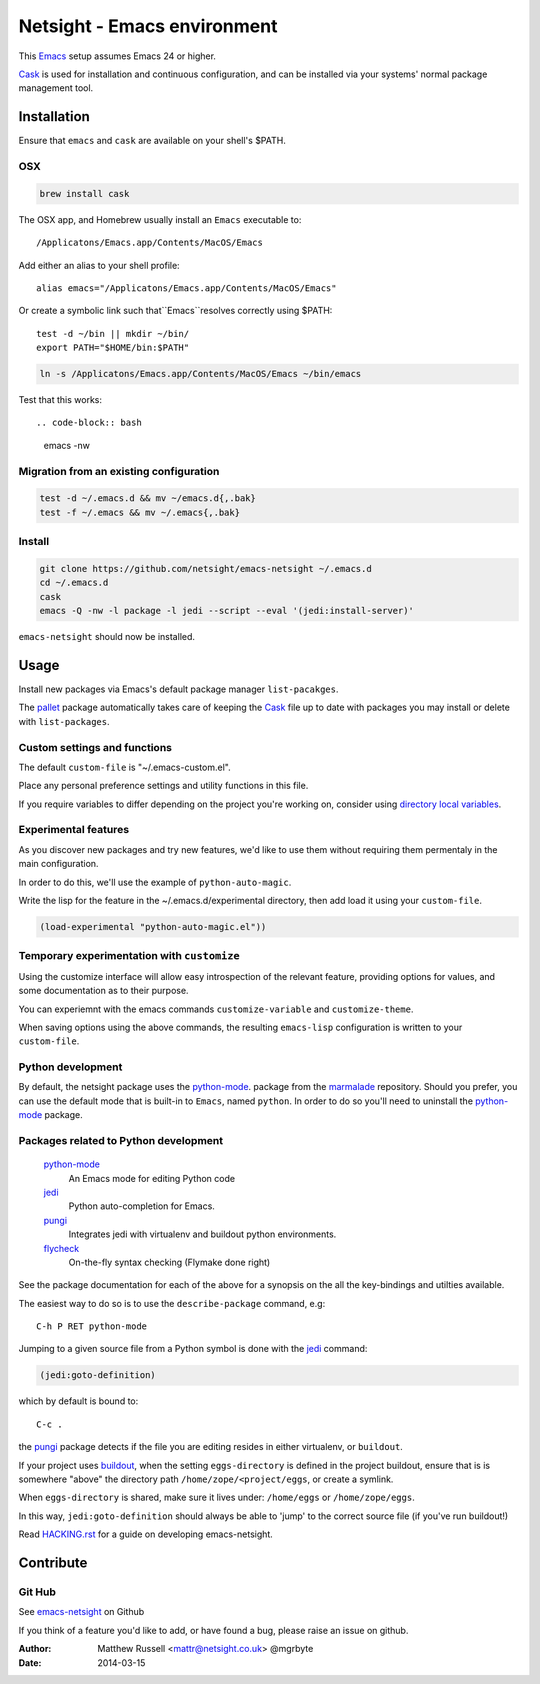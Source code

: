============================
Netsight - Emacs environment
============================

This Emacs_ setup assumes Emacs 24 or higher.

Cask_  is used for installation and continuous configuration,
and can be installed via your systems' normal package management
tool. 
 
Installation
============

Ensure that ``emacs`` and ``cask`` are available on your shell's $PATH.

OSX
---

.. code-block:: bash

   brew install cask


The OSX app, and Homebrew usually install an ``Emacs`` executable to::

  /Applicatons/Emacs.app/Contents/MacOS/Emacs 

Add either an alias to your shell profile::

  alias emacs="/Applicatons/Emacs.app/Contents/MacOS/Emacs"

Or create a symbolic link such that``Emacs``resolves correctly
using $PATH::

  test -d ~/bin || mkdir ~/bin/
  export PATH="$HOME/bin:$PATH"

.. code-block:: bash

   ln -s /Applicatons/Emacs.app/Contents/MacOS/Emacs ~/bin/emacs
 
Test that this works::

.. code-block:: bash

   emacs -nw

Migration from an existing configuration
----------------------------------------

.. code-block:: bash

   test -d ~/.emacs.d && mv ~/emacs.d{,.bak}
   test -f ~/.emacs && mv ~/.emacs{,.bak}


Install
-------

.. CAUTION:
   Since Emacs uses several diff_erent libraries,
   please check KNOWN_ISSUES.rst and apply any workarounds
   that may be required before proceding to final installation.

.. code-block:: bash
	  
  git clone https://github.com/netsight/emacs-netsight ~/.emacs.d
  cd ~/.emacs.d
  cask
  emacs -Q -nw -l package -l jedi --script --eval '(jedi:install-server)'


``emacs-netsight`` should now be installed.


Usage
=====
Install new packages via Emacs's default 
package manager ``list-pacakges``.

The pallet_ package automatically
takes care of keeping the Cask_ file up to date with packages 
you may install or delete with ``list-packages``.

Custom settings and functions
-----------------------------

The default ``custom-file`` is "~/.emacs-custom.el".

Place any personal preference settings and utility 
functions in this file.

If you require variables to differ depending on 
the project you're working on, 
consider using `directory local variables`_.

Experimental features
---------------------

As you discover new packages and try new features,
we'd like to use them without requiring them permentaly in the 
main configuration.

In order to do this, we'll use the example of ``python-auto-magic``.

Write the lisp for the feature in the ~/.emacs.d/experimental directory, 
then add load it using your ``custom-file``.

.. code-block:: cl

  (load-experimental "python-auto-magic.el"))


Temporary experimentation with ``customize``
--------------------------------------------
Using the customize interface will allow easy introspection
of the relevant feature, providing options for values,
and some documentation as to their purpose.

You can experiemnt with the emacs commands ``customize-variable`` and
``customize-theme``.

When saving options using the above commands, 
the resulting ``emacs-lisp`` configuration is written to your 
``custom-file``.

Python development
------------------
By default, the netsight package uses the python-mode_.
package from the marmalade_ repository.
Should you prefer, you can use the default mode that is
built-in to ``Emacs``, named ``python``.
In order to do so you'll need to uninstall the python-mode_
package.

Packages related to Python development
--------------------------------------
  python-mode_
    An Emacs mode for editing Python code

  jedi_
    Python auto-completion for Emacs.

  pungi_
    Integrates jedi with virtualenv and buildout python environments.

  flycheck_
    On-the-fly syntax checking (Flymake done right)

See the package documentation for each of the above for a
synopsis on the all the key-bindings and utilties available.

The easiest way to do so is to use the ``describe-package`` 
command, e.g::
  
  C-h P RET python-mode

Jumping to a given source file from a Python symbol is 
done with the jedi_ command:

.. code-block:: cl

   (jedi:goto-definition) 

which by default is bound to::

  C-c .

the pungi_ package detects if the file you are editing
resides in either virtualenv, or ``buildout``.

If your project uses buildout_, 
when the setting ``eggs-directory`` is defined 
in the project buildout, ensure that is is somewhere "above" 
the directory path ``/home/zope/<project/eggs``, or create a symlink.
    
When ``eggs-directory`` is shared, make sure it lives under:
``/home/eggs`` or ``/home/zope/eggs``.

In this way, ``jedi:goto-definition`` should always be able to
'jump' to the correct source file (if you've run buildout!)

Read HACKING.rst_ for a guide on developing emacs-netsight.
   
Contribute
==========

Git Hub
-------

See emacs-netsight_ on Github


If you think of a feature you'd like to add, or have found a bug,
please raise an issue on github.

.. _`Contribution guidelines`: blobs/master/CONTRIBUTING.rst
.. _Cask: https://github.com/cask/cask
.. _Emacs: https://www.gnu.org/software/emacs/
.. _flycheck: http://flycheck.readthedocs.org/en/latest/
.. _HACKING.rst: blobs/master/HACKING.rst
.. _buildout: http://www.buildout.org/en/latest/
.. _`directory local variables`: http://www.gnu.org/software/emacs/manual/html_node/emacs/Directory-Variables.html
.. _emacs-netsight: https://github.com/netsight/emacs-netsight
.. _jedi: http://jedi.jedidjah.ch/en/latest/
.. _marmalade: http://marmalade-repo.org
.. _pallet: https://github.com/rdallasgray/pallet
.. _pungi: https://github.com/mgrbyte/pungi.git
.. _python-mode: https://launchpad.net/python-mode

:Author: Matthew Russell <mattr@netsight.co.uk> @mgrbyte
:Date:   2014-03-15
